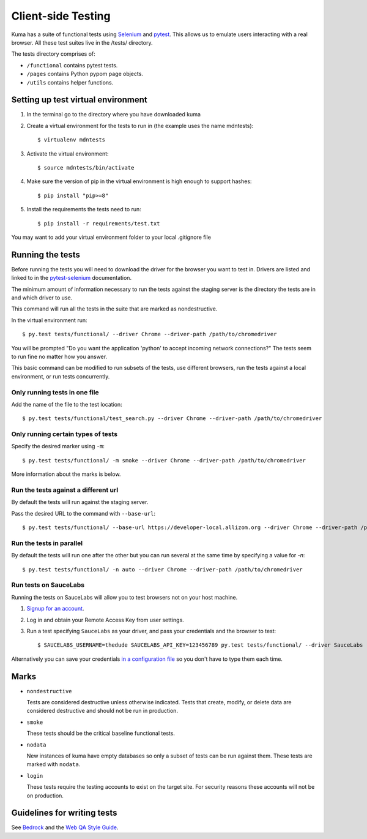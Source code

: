 ===================
Client-side Testing
===================

Kuma has a suite of functional tests using `Selenium`_ and `pytest`_. This allows us
to emulate users interacting with a real browser. All these test suites live in
the /tests/ directory.

The tests directory comprises of:

* ``/functional`` contains pytest tests.
* ``/pages`` contains Python pypom page objects.
* ``/utils`` contains helper functions.

.. _`Selenium`: http://docs.seleniumhq.org/
.. _`pytest`: http://pytest.org/latest/

Setting up test virtual environment
===================================

#. In the terminal go to the directory where you have downloaded kuma

#. Create a virtual environment for the tests to run in (the example uses the
   name mdntests)::

   $ virtualenv mdntests

#. Activate the virtual environment::

   $ source mdntests/bin/activate

#. Make sure the version of pip in the virtual environment is high enough to support hashes::

   $ pip install "pip>=8"

#. Install the requirements the tests need to run::

   $ pip install -r requirements/test.txt

You may want to add your virtual environment folder to your local .gitignore
file

Running the tests
=================

Before running the tests you will need to download the driver for the browser
you want to test in. Drivers are listed and linked to in the `pytest-selenium`_
documentation.

The minimum amount of information necessary to run the tests against the staging
server is the directory the tests are in and which driver to use.

This command will run all the tests in the suite that are marked as
nondestructive.

In the virtual environment run::

   $ py.test tests/functional/ --driver Chrome --driver-path /path/to/chromedriver

You will be prompted "Do you want the application 'python' to accept incoming
network connections?" The tests seem to run fine no matter how you answer.

This basic command can be modified to run subsets of the tests, use different
browsers, run the tests against a local environment, or run tests concurrently.

.. _`pytest-selenium`: http://pytest-selenium.readthedocs.io/en/latest/user_guide.html#specifying-a-browser

Only running tests in one file
------------------------------

Add the name of the file to the test location::

   $ py.test tests/functional/test_search.py --driver Chrome --driver-path /path/to/chromedriver

Only running certain types of tests
-----------------------------------

Specify the desired marker using ``-m``::

   $ py.test tests/functional/ -m smoke --driver Chrome --driver-path /path/to/chromedriver

More information about the marks is below.

Run the tests against a different url
-------------------------------------

By default the tests will run against the staging server.

Pass the desired URL to the command with ``--base-url``::

   $ py.test tests/functional/ --base-url https://developer-local.allizom.org --driver Chrome --driver-path /path/to/chromedriver

Run the tests in parallel
-------------------------

By default the tests will run one after the other but you can run several at
the same time by specifying a value for `-n`::

   $ py.test tests/functional/ -n auto --driver Chrome --driver-path /path/to/chromedriver

Run tests on SauceLabs
----------------------

Running the tests on SauceLabs will allow you to test browsers not on your host
machine.

#. `Signup for an account`_.

#. Log in and obtain your Remote Access Key from user settings.

#. Run a test specifying ``SauceLabs`` as your driver, and pass your credentials
   and the browser to test::

   $ SAUCELABS_USERNAME=thedude SAUCELABS_API_KEY=123456789 py.test tests/functional/ --driver SauceLabs --capability browsername MicrosoftEdge

Alternatively you can save your credentials `in a configuration file`_ so you
don't have to type them each time.

.. _`Signup for an account`: https://saucelabs.com/opensauce/
.. _`in a configuration file`: http://pytest-selenium.readthedocs.io/en/latest/user_guide.html#sauce-labs

Marks
=====

* ``nondestructive``

  Tests are considered destructive unless otherwise indicated. Tests that
  create, modify, or delete data are considered destructive and should not be
  run in production.

* ``smoke``

  These tests should be the critical baseline functional tests.

* ``nodata``

  New instances of kuma have empty databases so only a subset of tests can be
  run against them. These tests are marked with ``nodata``.

* ``login``

  These tests require the testing accounts to exist on the target site. For
  security reasons these accounts will not be on production.

Guidelines for writing tests
============================

See `Bedrock`_ and the `Web QA Style Guide`_.

.. _`Bedrock`: http://bedrock.readthedocs.io/en/latest/testing.html#guidelines-for-writing-functional-tests
.. _`Web QA Style Guide`: https://wiki.mozilla.org/QA/Execution/Web_Testing/Docs/Automation/StyleGuide
